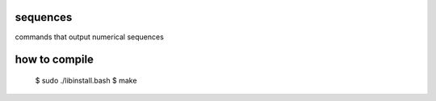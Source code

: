 sequences
=============================

commands that output numerical sequences

how to compile
=============================

	$ sudo ./libinstall.bash
	$ make
